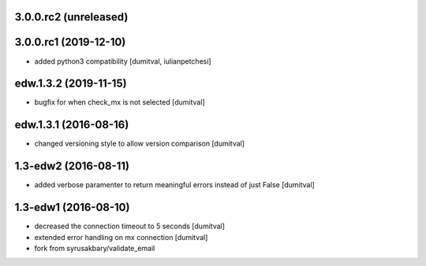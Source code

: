 3.0.0.rc2 (unreleased)
-------------------

3.0.0.rc1 (2019-12-10)
-------------------
* added python3 compatibility [dumitval, iulianpetchesi]

edw.1.3.2 (2019-11-15)
-------------------
* bugfix for when check_mx is not selected [dumitval]

edw.1.3.1 (2016-08-16)
-------------------
* changed versioning style to allow version comparison [dumitval]

1.3-edw2 (2016-08-11)
-------------------
* added verbose paramenter to return meaningful errors instead of just
  False [dumitval]

1.3-edw1 (2016-08-10)
-------------------
* decreased the connection timeout to 5 seconds [dumitval]
* extended error handling on mx connection [dumitval]
* fork from syrusakbary/validate_email
